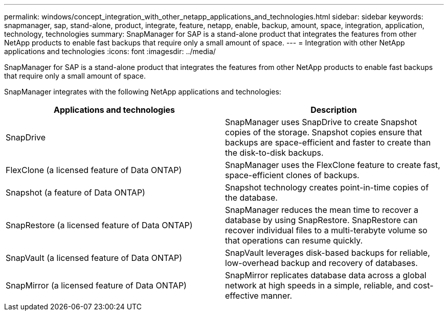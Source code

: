 ---
permalink: windows/concept_integration_with_other_netapp_applications_and_technologies.html
sidebar: sidebar
keywords: snapmanager, sap, stand-alone, product, integrate, feature, netapp, enable, backup, amount, space, integration, application, technology, technologies
summary: SnapManager for SAP is a stand-alone product that integrates the features from other NetApp products to enable fast backups that require only a small amount of space.
---
= Integration with other NetApp applications and technologies
:icons: font
:imagesdir: ../media/

[.lead]
SnapManager for SAP is a stand-alone product that integrates the features from other NetApp products to enable fast backups that require only a small amount of space.

SnapManager integrates with the following NetApp applications and technologies:

[options="header"]
|===
| Applications and technologies| Description
a|
SnapDrive
a|
SnapManager uses SnapDrive to create Snapshot copies of the storage. Snapshot copies ensure that backups are space-efficient and faster to create than the disk-to-disk backups.
a|
FlexClone (a licensed feature of Data ONTAP)
a|
SnapManager uses the FlexClone feature to create fast, space-efficient clones of backups.
a|
Snapshot (a feature of Data ONTAP)
a|
Snapshot technology creates point-in-time copies of the database.
a|
SnapRestore (a licensed feature of Data ONTAP)
a|
SnapManager reduces the mean time to recover a database by using SnapRestore. SnapRestore can recover individual files to a multi-terabyte volume so that operations can resume quickly.
a|
SnapVault (a licensed feature of Data ONTAP)
a|
SnapVault leverages disk-based backups for reliable, low-overhead backup and recovery of databases.
a|
SnapMirror (a licensed feature of Data ONTAP)
a|
SnapMirror replicates database data across a global network at high speeds in a simple, reliable, and cost-effective manner.
|===
